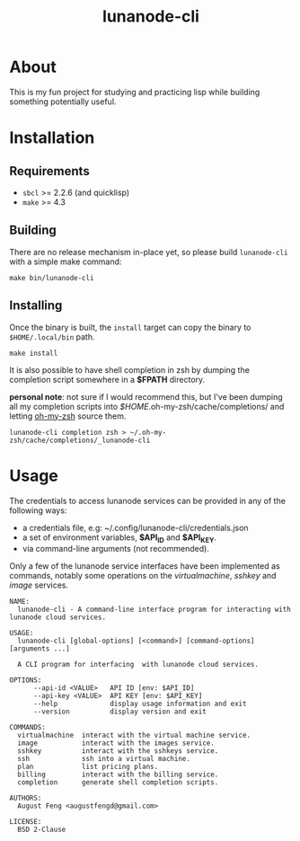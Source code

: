 #+TITLE: lunanode-cli

* About

This is my fun project for studying and practicing lisp while building something
potentially useful.

* Installation

** Requirements

  - ~sbcl~ >= 2.2.6 (and quicklisp)
  - ~make~ >= 4.3

** Building

There are no release mechanism in-place yet, so please build ~lunanode-cli~ with
a simple make command:

#+begin_src shell
  make bin/lunanode-cli
#+end_src

** Installing

Once the binary is built, the ~install~ target can copy the binary to
~$HOME/.local/bin~ path.

#+begin_src shell
  make install
#+end_src

It is also possible to have shell completion in zsh by dumping the completion
script somewhere in a *$FPATH* directory.

*personal note*: not sure if I would recommend this, but I've been dumping all
my completion scripts into /$HOME/.oh-my-zsh/cache/completions/ and letting
[[https://github.com/ohmyzsh/ohmyzsh][oh-my-zsh]] source them.

#+begin_src shell
  lunanode-cli completion zsh > ~/.oh-my-zsh/cache/completions/_lunanode-cli
#+end_src

* Usage

The credentials to access lunanode services can be provided in any of the
following ways:
  - a credentials file, e.g: ~/.config/lunanode-cli/credentials.json
  - a set of environment variables, *$API_ID* and *$API_KEY*.
  - via command-line arguments (not recommended).

Only a few of the lunanode service interfaces have been implemented as commands,
notably some operations on the /virtualmachine/, /sshkey/ and /image/ services.

#+begin_src text
NAME:
  lunanode-cli - A command-line interface program for interacting with lunanode cloud services.

USAGE:
  lunanode-cli [global-options] [<command>] [command-options] [arguments ...]

  A CLI program for interfacing  with lunanode cloud services.

OPTIONS:
      --api-id <VALUE>   API ID [env: $API_ID]
      --api-key <VALUE>  API KEY [env: $API_KEY]
      --help             display usage information and exit
      --version          display version and exit

COMMANDS:
  virtualmachine  interact with the virtual machine service.
  image           interact with the images service.
  sshkey          interact with the sshkeys service.
  ssh             ssh into a virtual machine.
  plan            list pricing plans.
  billing         interact with the billing service.
  completion      generate shell completion scripts.

AUTHORS:
  August Feng <augustfengd@gmail.com>

LICENSE:
  BSD 2-Clause
#+end_src

